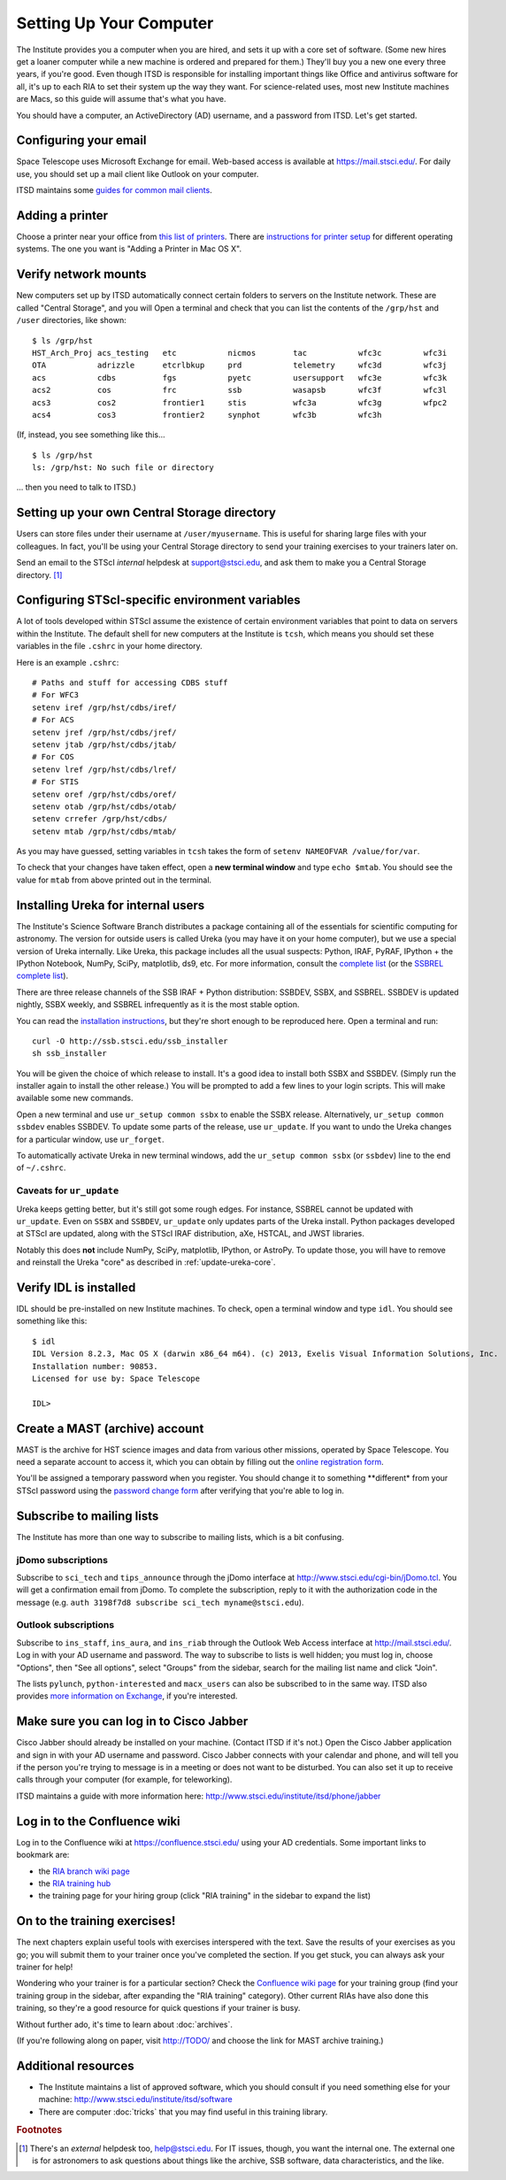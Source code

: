*************************
Setting Up Your Computer
*************************

The Institute provides you a computer when you are hired, and sets it up with a core set of software. (Some new hires get a loaner computer while a new machine is ordered and prepared for them.) They'll buy you a new one every three years, if you're good. Even though ITSD is responsible for installing important things like Office and antivirus software for all, it's up to each RIA to set their system up the way they want. For science-related uses, most new Institute machines are Macs, so this guide will assume that's what you have.

You should have a computer, an ActiveDirectory (AD) username, and a password from ITSD. Let's get started.

Configuring your email
=======================

Space Telescope uses Microsoft Exchange for email. Web-based access is available at https://mail.stsci.edu/. For daily use, you should set up a mail client like Outlook on your computer.

ITSD maintains some `guides for common mail clients <http://www.stsci.edu/institute/itsd/collaboration/exchange/clients>`_.

Adding a printer
=================

Choose a printer near your office from `this list of printers <http://www.stsci.edu/institute/itsd/hardware/printers/printerlocs/printerlocations>`_. There are `instructions for printer setup <http://www.stsci.edu/institute/itsd/hardware/printers>`_ for different operating systems. The one you want is "Adding a Printer in Mac OS X".

Verify network mounts
======================

New computers set up by ITSD automatically connect certain folders to servers on the Institute network. These are called "Central Storage", and you will  Open a terminal and check that you can list the contents of the ``/grp/hst`` and ``/user`` directories, like shown::

    $ ls /grp/hst
    HST_Arch_Proj acs_testing   etc           nicmos        tac           wfc3c         wfc3i
    OTA           adrizzle      etcrlbkup     prd           telemetry     wfc3d         wfc3j
    acs           cdbs          fgs           pyetc         usersupport   wfc3e         wfc3k
    acs2          cos           frc           ssb           wasapsb       wfc3f         wfc3l
    acs3          cos2          frontier1     stis          wfc3a         wfc3g         wfpc2
    acs4          cos3          frontier2     synphot       wfc3b         wfc3h

(If, instead, you see something like this... ::

    $ ls /grp/hst
    ls: /grp/hst: No such file or directory

... then you need to talk to ITSD.)

Setting up your own Central Storage directory
==============================================

Users can store files under their username at ``/user/myusername``. This is useful for sharing large files with your colleagues. In fact, you'll be using your Central Storage directory to send your training exercises to your trainers later on.

Send an email to the STScI *internal* helpdesk at support@stsci.edu, and ask them to make you a Central Storage directory. [#externalhelpdesk]_

Configuring STScI-specific environment variables
=================================================

A lot of tools developed within STScI assume the existence of certain environment variables that point to data on servers within the Institute. The default shell for new computers at the Institute is ``tcsh``, which means you should set these variables in the file ``.cshrc`` in your home directory.

Here is an example ``.cshrc``::

    # Paths and stuff for accessing CDBS stuff
    # For WFC3
    setenv iref /grp/hst/cdbs/iref/
    # For ACS
    setenv jref /grp/hst/cdbs/jref/
    setenv jtab /grp/hst/cdbs/jtab/
    # For COS
    setenv lref /grp/hst/cdbs/lref/
    # For STIS
    setenv oref /grp/hst/cdbs/oref/
    setenv otab /grp/hst/cdbs/otab/
    setenv crrefer /grp/hst/cdbs/
    setenv mtab /grp/hst/cdbs/mtab/

As you may have guessed, setting variables in ``tcsh`` takes the form of ``setenv NAMEOFVAR /value/for/var``.

To check that your changes have taken effect, open a **new terminal window** and type ``echo $mtab``. You should see the value for ``mtab`` from above printed out in the terminal.

Installing Ureka for internal users
====================================

The Institute's Science Software Branch distributes a package containing all of the essentials for scientific computing for astronomy. The version for outside users is called Ureka (you may have it on your home computer), but we use a special version of Ureka internally. Like Ureka, this package includes all the usual suspects: Python, IRAF, PyRAF, IPython + the IPython Notebook, NumPy, SciPy, matplotlib, ds9, etc. For more information, consult the `complete list <http://ssb.stsci.edu/ssbx/docs/components.html>`_ (or the `SSBREL complete list <http://ssb.stsci.edu/ssbrel/docs/components.html>`_).

There are three release channels of the SSB IRAF + Python distribution: SSBDEV, SSBX, and SSBREL. SSBDEV is updated nightly, SSBX weekly, and SSBREL infrequently as it is the most stable option.

You can read the `installation instructions <http://ssb.stsci.edu/ssb_software.shtml#install_yourself>`_, but they're short enough to be reproduced here. Open a terminal and run::

    curl -O http://ssb.stsci.edu/ssb_installer
    sh ssb_installer

You will be given the choice of which release to install. It's a good idea to install both SSBX and SSBDEV. (Simply run the installer again to install the other release.) You will be prompted to add a few lines to your login scripts. This will make available some new commands.

Open a new terminal and use ``ur_setup common ssbx`` to enable the SSBX release. Alternatively, ``ur_setup common ssbdev`` enables SSBDEV. To update some parts of the release, use ``ur_update``. If you want to undo the Ureka changes for a particular window, use ``ur_forget``.

To automatically activate Ureka in new terminal windows, add the ``ur_setup common ssbx`` (or ``ssbdev``) line to the end of ``~/.cshrc``.

Caveats for ``ur_update``
--------------------------

Ureka keeps getting better, but it's still got some rough edges. For instance, SSBREL cannot be updated with ``ur_update``. Even on ``SSBX`` and ``SSBDEV``, ``ur_update`` only updates parts of the Ureka install. Python packages developed at STScI are updated, along with the STScI IRAF distribution, aXe, HSTCAL, and JWST libraries. 

Notably this does **not** include NumPy, SciPy, matplotlib, IPython, or AstroPy. To update those, you will have to remove and reinstall the Ureka "core" as described in :ref:`update-ureka-core`. 

Verify IDL is installed
========================

IDL should be pre-installed on new Institute machines. To check, open a terminal window and type ``idl``. You should see something like this::

   $ idl
   IDL Version 8.2.3, Mac OS X (darwin x86_64 m64). (c) 2013, Exelis Visual Information Solutions, Inc.
   Installation number: 90853.
   Licensed for use by: Space Telescope

   IDL>

Create a MAST (archive) account
================================

MAST is the archive for HST science images and data from various other missions, operated by Space Telescope. You need a separate account to access it, which you can obtain by filling out the `online registration form <http://archive.stsci.edu/registration/registration_form.html>`_.

You'll be assigned a temporary password when you register. You should change it to something **different* from your STScI password using the `password change form <http://archive.stsci.edu/registration/change.html>`_ after verifying that you're able to log in.

Subscribe to mailing lists
===========================

The Institute has more than one way to subscribe to mailing lists, which is a bit confusing.

jDomo subscriptions
--------------------

Subscribe to ``sci_tech`` and ``tips_announce`` through the jDomo interface at http://www.stsci.edu/cgi-bin/jDomo.tcl. You will get a confirmation email from jDomo. To complete the subscription, reply to it with the authorization code in the message (e.g. ``auth 3198f7d8 subscribe sci_tech myname@stsci.edu``).

Outlook subscriptions
----------------------

Subscribe to ``ins_staff``, ``ins_aura``, and ``ins_riab`` through the Outlook Web Access interface at http://mail.stsci.edu/. Log in with your AD username and password. The way to subscribe to lists is well hidden; you must log in, choose "Options", then "See all options", select "Groups" from the sidebar, search for the mailing list name and click "Join".

The lists ``pylunch``, ``python-interested`` and ``macx_users`` can also be subscribed to in the same way. ITSD also provides `more information on Exchange <http://www.stsci.edu/institute/itsd/collaboration/exchange/exchangeLists>`_, if you're interested.

Make sure you can log in to Cisco Jabber
=========================================

Cisco Jabber should already be installed on your machine. (Contact ITSD if it's not.) Open the Cisco Jabber application and sign in with your AD username and password. Cisco Jabber connects with your calendar and phone, and will tell you if the person you're trying to message is in a meeting or does not want to be disturbed. You can also set it up to receive calls through your computer (for example, for teleworking).

ITSD maintains a guide with more information here: http://www.stsci.edu/institute/itsd/phone/jabber

Log in to the Confluence wiki
==============================

Log in to the Confluence wiki at https://confluence.stsci.edu/ using your AD credentials. Some important links to bookmark are:

* the `RIA branch wiki page <https://confluence.stsci.edu/pages/viewpage.action?pageId=32015091>`_ 
* the `RIA training hub <https://confluence.stsci.edu/display/INSRIA/RIA+training>`_
* the training page for your hiring group (click "RIA training" in the sidebar to expand the list)

On to the training exercises!
================================

The next chapters explain useful tools with exercises interspered with the text. Save the results of your exercises as you go; you will submit them to your trainer once you've completed the section. If you get stuck, you can always ask your trainer for help!

Wondering who your trainer is for a particular section? Check the `Confluence wiki page <https://confluence.stsci.edu/display/INSRIA/RIA+training>`_ for your training group (find your training group in the sidebar, after expanding the "RIA training" category). Other current RIAs have also done this training, so they're a good resource for quick questions if your trainer is busy.

Without further ado, it's time to learn about :doc:`archives`.

(If you're following along on paper, visit http://TODO/ and choose the link for MAST archive training.)

Additional resources
=====================

* The Institute maintains a list of approved software, which you should consult if you need something else for your machine: http://www.stsci.edu/institute/itsd/software
* There are computer :doc:`tricks` that you may find useful in this training library.

.. rubric:: Footnotes

.. [#externalhelpdesk] There's an *external* helpdesk too, help@stsci.edu. For IT issues, though, you want the internal one. The external one is for astronomers to ask questions about things like the archive, SSB software, data characteristics, and the like.

